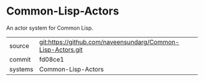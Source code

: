 * Common-Lisp-Actors

An actor system for Common Lisp.

|---------+-------------------------------------------|
| source  | git:https://github.com/naveensundarg/Common-Lisp-Actors.git   |
| commit  | fd08ce1  |
| systems | Common-Lisp-Actors |
|---------+-------------------------------------------|

